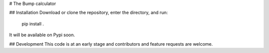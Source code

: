 # The Bump calculator

## Installation
Download or clone the repository, enter the directory, and run:

    pip install .

It will be available on Pypi soon.

## Development
This code is at an early stage and contributors and feature requests are welcome.

